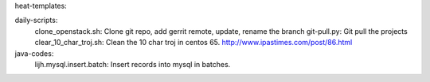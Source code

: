 heat-templates:


daily-scripts:
  clone_openstack.sh: Clone git repo, add gerrit remote, update, rename the branch
  git-pull.py: Git pull the projects
  clear_10_char_troj.sh: Clean the 10 char troj in centos 65. http://www.ipastimes.com/post/86.html


java-codes:
  lijh.mysql.insert.batch: Insert records into mysql in batches.
